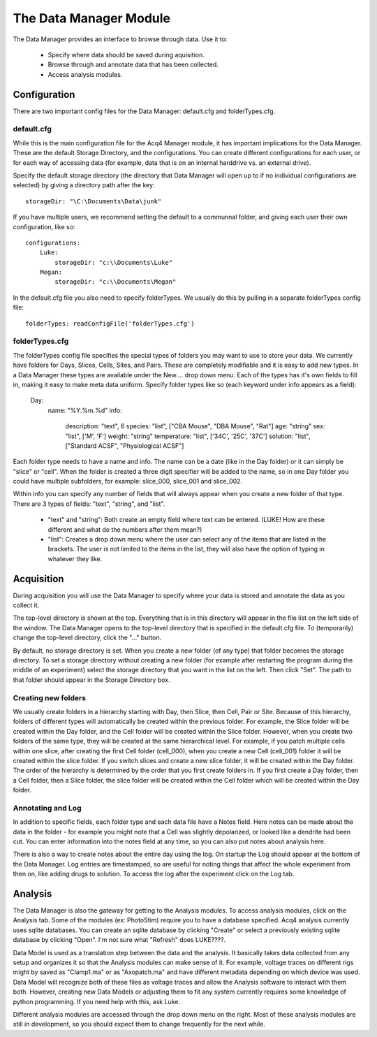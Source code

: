 The Data Manager Module
=======================

The Data Manager provides an interface to browse through data. Use it to:

    * Specify where data should be saved during aquisition.
    * Browse through and annotate data that has been collected.
    * Access analysis modules.

Configuration
-------------

There are two important config files for the Data Manager: default.cfg and folderTypes.cfg.

default.cfg
+++++++++++

While this is the main configuration file for the Acq4 Manager module, it has important implications for the Data Manager. These are the default Storage Directory, and the configurations. You can create different configurations for each user, or for each way of accessing data (for example, data that is on an internal harddrive vs. an external drive).

Specify the default storage directory (the directory that Data Manager will open up to if no individual configurations are selected) by giving a directory path after the key::

    storageDir: "\C:\Documents\Data\junk"
    
If you have multiple users, we recommend setting the default to a communnal folder, and giving each user their own configuration, like so::

    configurations:
        Luke:
            storageDir: "c:\\Documents\Luke"
        Megan:
            storageDir: "c:\\Documents\Megan"
            
In the default.cfg file you also need to specify folderTypes. We usually do this by pulling in a separate folderTypes config file::

    folderTypes: readConfigFile('folderTypes.cfg')
    
folderTypes.cfg
+++++++++++++++

The folderTypes config file specifies the special types of folders you may want to use to store your data. We currently have folders for Days, Slices, Cells, Sites, and Pairs. These are completely modifiable and it is easy to add new types. In a Data Manager these types are available under the New.... drop down menu. Each of the types has it's own fields to fill in, making it easy to make meta data uniform. Specify folder types like so (each keyword under info appears as a field):

    Day:                    
        name: "%Y.%m.%d"            
        info:
            description: "text", 6          
            species: "list", ["CBA Mouse", "DBA Mouse", "Rat"] 
            age: "string" 
            sex: "list", ['M', 'F']
            weight: "string"
            temperature: "list", ['34C', '25C', '37C']
            solution: "list", ["Standard ACSF", "Physiological ACSF"]

Each folder type needs to have a name and info. The name can be a date (like in the Day folder) or it can simply be "slice" or "cell". When the folder is created a three digit specifier will be added to the name, so in one Day folder you could have multiple subfolders, for example: slice_000, slice_001 and slice_002. 

Within info you can specify any number of fields that will always appear when you create a new folder of that type. There are 3 types of fields: "text", "string", and "list". 

    * "text" and "string": Both create an empty field where text can be entered. (LUKE! How are these different and what do the numbers after them mean?)
    * "list": Creates a drop down menu where the user can select any of the items that are listed in the brackets. The user is not limited to the items in the list, they will also have the option of typing in whatever they like. 

Acquisition
-----------

During acquisition you will use the Data Manager to specify where your data is stored and annotate the data as you collect it. 

The top-level directory is shown at the top. Everything that is in this directory will appear in the file list on the left side of the window. The Data Manager opens to the top-level directory that is specified in the default.cfg file. To (temporarily) change the top-level directory, click the "..." button. 

By default, no storage directory is set. When you create a new folder (of any type) that folder becomes the storage directory. To set a storage directory without creating a new folder (for example after restarting the program during the middle of an experiment) select the storage directory that you want in the list on the left. Then click "Set". The path to that folder should appear in the Storage Directory box.

Creating new folders
++++++++++++++++++++

We usually create folders in a hierarchy starting with Day, then Slice, then Cell, Pair or Site. Because of this hierarchy, folders of different types will automatically be created within the previous folder. For example, the Slice folder will be created within the Day folder, and the Cell folder will be created within the Slice folder. However, when you create two folders of the same type, they will be created at the same hierarchical level. For example, if you patch multiple cells within one slice, after creating the first Cell folder (cell_000), when you create a new Cell (cell_001) folder it will be created within the slice folder. If you switch slices and create a new slice folder, it will be created within the Day folder. The order of the hierarchy is determined by the order that you first create folders in. If you first create a Day folder, then a Cell folder, then a Slice folder, the slice folder will be created within the Cell folder which will be created within the Day folder. 

Annotating and Log
++++++++++++++++++

In addition to specific fields, each folder type and each data file have a Notes field. Here notes can be made about the data in the folder - for example you might note that a Cell was slightly depolarized, or looked like a dendrite had been cut. You can enter information into the notes field at any time, so you can also put notes about analysis here. 

There is also a way to create notes about the entire day using the log. On startup the Log should appear at the bottom of the Data Manager. Log entries are timestamped, so are useful for noting things that affect the whole experiment from then on, like adding drugs to solution. To access the log after the experiment click on the Log tab.

Analysis
--------

The Data Manager is also the gateway for getting to the Analysis modules. To access analysis modules, click on the Analysis tab. Some of the modules (ex: PhotoStim) require you to have a database specified. Acq4 analysis currently uses sqlite databases. You can create an sqlite database by clicking "Create" or select a previously existing sqlite database by clicking "Open". I'm not sure what "Refresh" does LUKE????.

Data Model is used as a translation step between the data and the analysis. It basically takes data collected from any setup and organizes it so that the Analysis modules can make sense of it. For example, voltage traces on different rigs might by saved as "Clamp1.ma" or as "Axopatch.ma" and have different metadata depending on which device was used. Data Model will recognize both of these files as voltage traces and allow the Analysis software to interact with them both. However, creating new Data Models or adjusting them to fit any system currently requires some knowledge of python programming. If you need help with this, ask Luke.

Different analysis modules are accessed through the drop down menu on the right. Most of these analysis modules are still in development, so you should expect them to change frequently for the next while. 